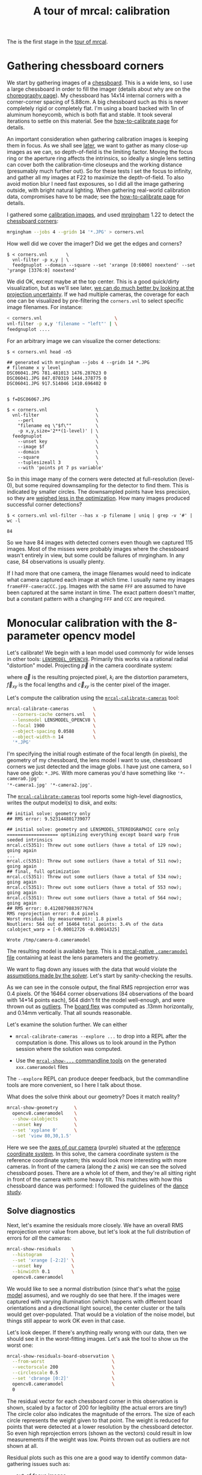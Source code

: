 #+title: A tour of mrcal: calibration
#+OPTIONS: toc:t

The is the first stage in the [[file:tour.org][tour of mrcal]].

* Gathering chessboard corners
:PROPERTIES:
:CUSTOM_ID: gathering-corners
:END:

We start by gathering images of a [[file:formulation.org::#calibration-object][chessboard]]. This is a wide lens, so I use a
large chessboard in order to fill the imager (details about why are on the
[[file:tour-choreography.org][choreography page]]). My chessboard has 14x14 internal corners with a
corner-corner spacing of 5.88cm. A big chessboard such as this is never
completely rigid or completely flat. I'm using a board backed with 1in of
aluminum honeycomb, which is both flat and stable. It took several iterations to
settle on this material. See the [[file:how-to-calibrate.org][how-to-calibrate page]] for details.

An important consideration when gathering calibration images is keeping them in
focus. As we shall see [[file:tour-choreography.org][later]], we want to gather as many close-up images as we
can, so depth-of-field is the limiting factor. Moving the focus ring or the
aperture ring affects the intrinsics, so ideally a single lens setting can cover
both the calibration-time closeups and the working distance (presumably much
further out). So for these tests I set the focus to infinity, and gather all my
images at F22 to maximize the depth-of-field. To also avoid motion blur I need
fast exposures, so I did all the image gathering outside, with bright natural
lighting. When gathering real-world calibration data, compromises have to be
made; see the [[file:how-to-calibrate.org][how-to-calibrate page]] for details.

I gathered some [[file:external/2022-11-05--dtla-overpass--samyang--alpha7/2-f22-infinity/images][calibration images]], and used [[https://github.com/dkogan/mrgingham/][mrgingham]] 1.22 to detect the
[[file:external/2022-11-05--dtla-overpass--samyang--alpha7/2-f22-infinity/corners.vnl][chessboard corners]]:

#+begin_src sh
mrgingham --jobs 4 --gridn 14 '*.JPG' > corners.vnl 
#+end_src

How well did we cover the imager? Did we get the edges and corners?

#+begin_example
$ < corners.vnl       \
  vnl-filter -p x,y | \
  feedgnuplot --domain --square --set 'xrange [0:6000] noextend' --set 'yrange [3376:0] noextend'
#+end_example
#+begin_src sh :exports none :eval no-export
mkdir -p ~/projects/mrcal-doc-external/figures/calibration/
D=~/projects/mrcal-doc-external/2022-11-05--dtla-overpass--samyang--alpha7/2-f22-infinity/
< $D/corners.vnl \
  vnl-filter -p x,y | \
  feedgnuplot --domain --square --set 'xrange [0:6000] noextend' --set 'yrange [3376:0] noextend' \
    --terminal 'pngcairo size 1024,768 transparent noenhanced crop          font ",12"' \
    --hardcopy ~/projects/mrcal-doc-external/figures/calibration/mrgingham-coverage.png
#+end_src

[[file:external/figures/calibration/mrgingham-coverage.png]]

We did OK, except maybe at the top center. This is a good quick/dirty
visualization, but as we'll see later, [[file:tour-uncertainty.org][we can do much better by looking at the
projection uncertainty]]. If we had multiple cameras, the coverage for each one
can be visualized by pre-filtering the =corners.vnl= to select specific image
filenames. For instance:

#+begin_src sh
< corners.vnl                           \
vnl-filter -p x,y 'filename ~ "left"' | \
feedgnuplot ....
#+end_src

For an arbitrary image we can visualize the corner detections:

#+begin_example
$ < corners.vnl head -n5

## generated with mrgingham --jobs 4 --gridn 14 *.JPG
# filename x y level
DSC06041.JPG 781.481013 1476.287623 0
DSC06041.JPG 847.070319 1444.378775 0
DSC06041.JPG 917.514046 1410.696402 0


$ f=DSC06067.JPG

$ < corners.vnl                  \
  vnl-filter                     \
    --perl                       \
    "filename eq \"$f\""         \
    -p x,y,size='2**(1-level)' | \
  feedgnuplot                    \
    --unset key                  \
    --image $f                   \
    --domain                     \
    --square                     \
    --tuplesizeall 3             \
    --with 'points pt 7 ps variable'
#+end_example
#+begin_src sh :exports none :eval no-export
D=~/projects/mrcal-doc-external/2022-11-05--dtla-overpass--samyang--alpha7/2-f22-infinity/
f=$D/images/DSC06067.JPG
< $D/corners.vnl      \
  vnl-filter                     \
    --perl                       \
    "filename eq \"${f:t}\""     \
    -p x,y,size='2**(1-level)' | \
  feedgnuplot                    \
    --unset key                  \
    --image $f                   \
    --domain                     \
    --square                     \
    --tuplesizeall 3             \
    --with 'points pt 7 ps variable' \
    --hardcopy ~/projects/mrcal-doc-external/figures/calibration/mrgingham-results.png \
    --terminal 'pngcairo size 1024,768 transparent noenhanced crop          font ",12"'
#+end_src

[[file:external/figures/calibration/mrgingham-results.png]]

So in this image many of the corners were detected at full-resolution (level-0),
but some required downsampling for the detector to find them. This is indicated
by smaller circles. The downsampled points have less precision, so they are
[[file:formulation.org::#noise-in-measurement-vector][weighed less in the optimization]]. How many images produced successful corner
detections?

#+begin_example
$ < corners.vnl vnl-filter --has x -p filename | uniq | grep -v '#' | wc -l

84
#+end_example

So we have 84 images with detected corners even though we captured 115 images.
Most of the misses were probably images where the chessboard wasn't entirely in
view, but some could be failures of mrgingham. In any case, 84 observations is
usually plenty.

If I had more that one camera, the image filenames would need to indicate what
camera captured each image at which time. I usually name my images
=frameFFF-cameraCCC.jpg=. Images with the same =FFF= are assumed to have been
captured at the same instant in time. The exact pattern doesn't matter, but a
constant pattern with a changing =FFF= and =CCC= are required.

* Monocular calibration with the 8-parameter opencv model
:PROPERTIES:
:CUSTOM_ID: opencv8-model-solving
:END:

Let's calibrate! We begin with a lean model used commonly for wide lenses in
other tools: [[file:lensmodels.org::#lensmodel-opencv][=LENSMODEL_OPENCV8=]]. Primarily this works via a rational radial
"distortion" model. Projecting $\vec p$ in the camera coordinate system:

\begin{aligned}
\vec P &\equiv \frac{\vec p_{xy}}{p_z} \\
r &\equiv \left|\vec P\right|            \\
\vec P_\mathrm{radial} &\equiv \frac{ 1 + k_0 r^2 + k_1 r^4 + k_4 r^6}{ 1 + k_5 r^2 + k_6 r^4 + k_7 r^6} \vec P \\
\vec q &= \vec f_{xy} \left( \vec P_\mathrm{radial} + \cdots \right) + \vec c_{xy}
\end{aligned}

where $\vec q$ is the resulting projected pixel, $k_i$ are the distortion
parameters, $\vec f_{xy}$ is the focal lengths and $\vec c_{xy}$ is the center
pixel of the imager.

Let's compute the calibration using the [[file:mrcal-calibrate-cameras.html][=mrcal-calibrate-cameras=]] tool:

#+begin_src sh
mrcal-calibrate-cameras         \
  --corners-cache corners.vnl   \
  --lensmodel LENSMODEL_OPENCV8 \
  --focal 1900                  \
  --object-spacing 0.0588       \
  --object-width-n 14           \
  '*.JPG'
#+end_src

I'm specifying the initial rough estimate of the focal length (in pixels), the
geometry of my chessboard, the lens model I want to use, chessboard corners we
just detected and the image globs. I have just one camera, so I have one glob:
=*.JPG=. With more cameras you'd have something like ='*-camera0.jpg'
'*-camera1.jpg' '*-camera2.jpg'=.

The [[file:mrcal-calibrate-cameras.html][=mrcal-calibrate-cameras=]] tool reports some high-level diagnostics, writes
the output model(s) to disk, and exits:

#+begin_example
## initial solve: geometry only
## RMS error: 9.523144801739077

## initial solve: geometry and LENSMODEL_STEREOGRAPHIC core only
=================== optimizing everything except board warp from seeded intrinsics
mrcal.c(5351): Threw out some outliers (have a total of 129 now); going again
...
mrcal.c(5351): Threw out some outliers (have a total of 511 now); going again
## final, full optimization
mrcal.c(5351): Threw out some outliers (have a total of 534 now); going again
mrcal.c(5351): Threw out some outliers (have a total of 553 now); going again
mrcal.c(5351): Threw out some outliers (have a total of 564 now); going again
## RMS error: 0.4120879883977674
RMS reprojection error: 0.4 pixels
Worst residual (by measurement): 1.8 pixels
Noutliers: 564 out of 16464 total points: 3.4% of the data
calobject_warp = [-0.00012726 -0.00014325]

Wrote /tmp/camera-0.cameramodel
#+end_example

The resulting model is available [[file:external/2022-11-05--dtla-overpass--samyang--alpha7/2-f22-infinity/opencv8.cameramodel][here]]. This is a [[file:cameramodels.org][mrcal-native =.cameramodel=
file]] containing at least the lens parameters and the geometry.

We want to flag down any issues with the data that would violate the [[file:formulation.org::#noise-model][assumptions
made by the solver]]. Let's start by sanity-checking the results.

As we can see in the console output, the final RMS reprojection error was 0.4
pixels. Of the 16464 corner observations (84 observations of the board with
14*14 points each), 564 didn't fit the model well-enough, and were thrown out as
[[file:formulation.org::#outlier-rejection][outliers]]. The [[file:formulation.org::#board-deformation][board flex]] was computed as .13mm horizontally, and 0.14mm
vertically. That all sounds reasonable.

Let's examine the solution further. We can either

- =mrcal-calibrate-cameras --explore ...= to drop into a REPL after the
  computation is done. This allows us to look around in the Python session where
  the solution was computed.

- Use the [[file:commandline-tools.org][=mrcal-show-...= commandline tools]] on the generated =xxx.cameramodel=
  files

The =--explore= REPL can produce deeper feedback, but the commandline tools are
more convenient, so I here I talk about those.

What does the solve think about our geometry? Does it match reality?

#+begin_src sh
mrcal-show-geometry      \
  opencv8.cameramodel    \
  --show-calobjects      \
  --unset key            \
  --set 'xyplane 0'      \
  --set 'view 80,30,1.5'
#+end_src
#+begin_src sh :exports none :eval no-export
D=~/projects/mrcal-doc-external/2022-11-05--dtla-overpass--samyang--alpha7/2-f22-infinity/
mrcal-show-geometry $D/opencv8.cameramodel --unset key --set 'xyplane 0' --set 'view 80,30,1.5' --show-calobjects --terminal 'svg size 800,600 noenhanced solid dynamic font ",14"' --hardcopy ~/projects/mrcal-doc-external/figures/calibration/calibration-chessboards-geometry.svg
mrcal-show-geometry $D/opencv8.cameramodel --unset key --set 'xyplane 0' --set 'view 80,30,1.5' --show-calobjects --terminal 'pdf size 8in,6in noenhanced solid color   font ",12"' --hardcopy ~/projects/mrcal-doc-external/figures/calibration/calibration-chessboards-geometry.pdf
#+end_src

[[file:external/figures/calibration/calibration-chessboards-geometry.svg]]

Here we see the [[file:formulation.org::#world-geometry][axes of our camera]] (purple) situated at the [[file:formulation.org::#world-geometry][reference coordinate
system]]. In this solve, the camera coordinate system /is/ the reference
coordinate system; this would look more interesting with more cameras. In front
of the camera (along the $z$ axis) we can see the solved chessboard poses. There
are a whole lot of them, and they're all sitting right in front of the camera
with some heavy tilt. This matches with how this chessboard dance was performed:
I followed the guidelines of the [[file:tour-choreography.org][dance study]].

** Solve diagnostics
:PROPERTIES:
:CUSTOM_ID: opencv8-solve-diagnostics
:END:

Next, let's examine the residuals more closely. We have an overall RMS
reprojection error value from above, but let's look at the full distribution of
errors for /all/ the cameras:

#+begin_src sh
mrcal-show-residuals    \
  --histogram           \
  --set 'xrange [-2:2]' \
  --unset key           \
  --binwidth 0.1        \
  opencv8.cameramodel
#+end_src
#+begin_src sh :exports none :eval no-export
D=~/projects/mrcal-doc-external/2022-11-05--dtla-overpass--samyang--alpha7/2-f22-infinity/
mrcal-show-residuals \
  --histogram  \
  --set 'xrange [-2:2]' \
  --unset key           \
  --binwidth 0.1 \
  --hardcopy "~/projects/mrcal-doc-external/figures/calibration/residuals-histogram-opencv8.svg" \
  --terminal 'svg size 800,600 noenhanced solid dynamic font ",14"' \
  $D/opencv8.cameramodel

mrcal-show-residuals \
  --histogram  \
  --set 'xrange [-2:2]' \
  --unset key           \
  --binwidth 0.1 \
  --hardcopy "~/projects/mrcal-doc-external/figures/calibration/residuals-histogram-opencv8.pdf" \
  --terminal 'pdf size 8in,6in noenhanced solid color   font ",12"' \
  $D/opencv8.cameramodel

Dout=~/projects/mrcal-doc-external/figures/calibration/histogram
mkdir -p $Dout
echo "The background color below must match mrcal.css. Adjust them together"                                                                                             > /dev/null
echo "I'm hardcoding the image dimensions because of a gnuplot bug. Already fixed in git, but not released yet"                                                          > /dev/null
echo "git: https://sourceforge.net/p/gnuplot/gnuplot-main/ci/b387dbedf38268c09df258e649fd8ec301c8e1c6/tree/term/cairo.trm?diff=660d60f022c48defaa140ba12d6a1fd931b4bfe5" > /dev/null
echo "mailing list: https://sourceforge.net/p/gnuplot/mailman/gnuplot-beta/thread/874juhf80v.fsf%40dima.secretsauce.net/#msg37741736"                                    > /dev/null
mrcal-show-residuals \
  --histogram  \
  --set 'xrange [-2:2]' \
  --unset key           \
  --binwidth 0.1 \
  --hardcopy "$Dout/00001.png" \
  --title "Residual histogram: LENSMODEL_OPENCV8" \
  --terminal 'pngcairo size 1024,768 notransparent background "#e8dfd0" noenhanced crop          font ",12"' \
  $D/opencv8.cameramodel
#+end_src

[[file:external/figures/calibration/residuals-histogram-opencv8.svg]]

We would like to see a normal distribution (since that's what the [[file:formulation.org::#noise-model][noise model]]
assumes), and we roughly do see that here. If the images were captured with
varying illumination (which happens with different board orientations and a
directional light source), the center cluster or the tails would get
over-populated. That would be a violation of the noise model, but things still
appear to work OK even in that case.

Let's look deeper. If there's anything really wrong with our data, then we
should see it in the worst-fitting images. Let's ask the tool to show us the
worst one:

#+begin_src sh
mrcal-show-residuals-board-observation \
  --from-worst                         \
  --vectorscale 200                    \
  --circlescale 0.5                    \
  --set 'cbrange [0:2]'                \
  opencv8.cameramodel                  \
  0
#+end_src
#+begin_src sh :exports none :eval no-export
D=~/projects/mrcal-doc-external/2022-11-05--dtla-overpass--samyang--alpha7/2-f22-infinity/
cd $D/images
mrcal-show-residuals-board-observation \
  --from-worst \
  --vectorscale 200 \
  --circlescale 0.5 \
  --set 'cbrange [0:2]' \
  --hardcopy "~/projects/mrcal-doc-external/figures/calibration/worst-opencv8.png" \
  --terminal 'pngcairo size 1024,768 transparent noenhanced crop          font ",12"' \
  $D/opencv8.cameramodel \
  0
Dout=~/projects/mrcal-doc-external/figures/calibration/worst
mkdir -p $Dout
echo "The background color below must match mrcal.css. Adjust them together"                                                                                             > /dev/null
echo "I'm hardcoding the image dimensions because of a gnuplot bug. Already fixed in git, but not released yet"                                                          > /dev/null
echo "git: https://sourceforge.net/p/gnuplot/gnuplot-main/ci/b387dbedf38268c09df258e649fd8ec301c8e1c6/tree/term/cairo.trm?diff=660d60f022c48defaa140ba12d6a1fd931b4bfe5" > /dev/null
echo "mailing list: https://sourceforge.net/p/gnuplot/mailman/gnuplot-beta/thread/874juhf80v.fsf%40dima.secretsauce.net/#msg37741736"                                    > /dev/null
mrcal-show-residuals-board-observation \
  --from-worst \
  --vectorscale 200 \
  --circlescale 0.5 \
  --set 'cbrange [0:2]' \
  --hardcopy "$Dout/00001.png" \
  --title "Worst observation: LENSMODEL_OPENCV8" \
  --terminal 'pngcairo size 1024,550 notransparent background "#e8dfd0" noenhanced crop          font ",12"' \
  $D/opencv8.cameramodel \
  0
#+end_src

[[file:external/figures/calibration/worst-opencv8.png]]

The residual vector for each chessboard corner in this observation is shown,
scaled by a factor of 200 for legibility (the actual errors are tiny!) The
circle color also indicates the magnitude of the errors. The size of each circle
represents the weight given to that point. The weight is reduced for points that
were detected at a lower resolution by the chessboard detector. So even high
reprojection errors (shown as the vectors) could result in low measurements if
the weight was low. Points thrown out as outliers are not shown at all.

Residual plots such as this one are a good way to identify common data-gathering
issues such as:

- out-of focus images
- images with motion blur
- [[https://en.wikipedia.org/wiki/Rolling_shutter][rolling shutter]] effects
- camera synchronization errors
- chessboard detector failures
- insufficiently-rich models (of the lens or of the chessboard shape or anything
  else)

See the [[file:how-to-calibrate.org][how-to-calibrate page]] for practical details. Back to /this/ image. In
absolute terms, even this worst-fitting image fits /really/ well. The RMS error
of the errors in this image is 0.70 pixels. The residuals in this image look
mostly reasonable. There is an issue, however: if the model fit this data, the
residuals would sample independent, random noise, and would be uncorrelated.
/Here/ there's a pattern: the errors are mostly radial in the chessboard (point
to/from the center). A unmodeled chessboard flex could cause this kind of
problem, for instance. This is a source of bias in his solution. Let's keep
going, keeping this in mind.

One issue with lean models such as =LENSMODEL_OPENCV8= (used here) is that the
radial distortion is never quite right, especially as we move further and
further away from the optical axis: this is the last point in the common-errors
list above. The result of these radial distortion errors is high residuals in
the corners and near the edges of the image. We can clearly see this here in the
10th-worst image (10th worst and not /the/ worst because the /really/
poor-fitting points are thrown out as outliers):

#+begin_src sh
mrcal-show-residuals-board-observation \
  --from-worst                         \
  --vectorscale 200                    \
  --circlescale 0.5                    \
  --set 'cbrange [0:2]'                \
  opencv8.cameramodel                  \
  10
#+end_src
#+begin_src sh :exports none :eval no-export
D=~/projects/mrcal-doc-external/2022-11-05--dtla-overpass--samyang--alpha7/2-f22-infinity/
cd $D/images
mrcal-show-residuals-board-observation \
  --from-worst \
  --vectorscale 200 \
  --circlescale 0.5 \
  --set 'cbrange [0:2]' \
  --hardcopy "~/projects/mrcal-doc-external/figures/calibration/worst-incorner-opencv8.png" \
  --terminal 'pngcairo size 1024,768 transparent noenhanced crop          font ",12"' \
  $D/opencv8.cameramodel \
  10

Dout=~/projects/mrcal-doc-external/figures/calibration/worst-in-corner
mkdir -p $Dout
echo "The background color below must match mrcal.css. Adjust them together"                                                                                             > /dev/null
echo "I'm hardcoding the image dimensions because of a gnuplot bug. Already fixed in git, but not released yet"                                                          > /dev/null
echo "git: https://sourceforge.net/p/gnuplot/gnuplot-main/ci/b387dbedf38268c09df258e649fd8ec301c8e1c6/tree/term/cairo.trm?diff=660d60f022c48defaa140ba12d6a1fd931b4bfe5" > /dev/null
echo "mailing list: https://sourceforge.net/p/gnuplot/mailman/gnuplot-beta/thread/874juhf80v.fsf%40dima.secretsauce.net/#msg37741736"                                    > /dev/null
mrcal-show-residuals-board-observation \
  --from-worst \
  --vectorscale 200 \
  --circlescale 0.5 \
  --set 'cbrange [0:2]' \
  --hardcopy "$Dout/00001.png" \
  --title "Observation in the corner: LENSMODEL_OPENCV8" \
  --terminal 'pngcairo size 1024,550 notransparent background "#e8dfd0" noenhanced crop          font ",12"' \
  $D/opencv8.cameramodel \
  10
#+end_src

[[file:external/figures/calibration/worst-incorner-opencv8.png]]

Clearly /this/ image is a problem: the points near the corners have poor
residuals, and the entire column of points at the edge was thrown out as
outliers. We note that this is observation 47, so that we can come back to it
later.

And we can see this same high-error-in-the-corners effect in the residual
magnitudes of all the observations:

#+begin_src sh
mrcal-show-residuals                   \
  --magnitudes                         \
  --set 'cbrange [0:1.5]'              \
  opencv8.cameramodel
#+end_src
#+begin_src sh :exports none :eval no-export
D=~/projects/mrcal-doc-external/2022-11-05--dtla-overpass--samyang--alpha7/2-f22-infinity/
mrcal-show-residuals \
  --magnitudes \
  --set 'cbrange [0:1.5]' \
  --set 'pointsize 0.5' \
  --hardcopy "~/projects/mrcal-doc-external/figures/calibration/residual-magnitudes-opencv8.png" \
  --terminal 'pngcairo size 1024,768 transparent noenhanced crop          font ",12"' \
  $D/opencv8.cameramodel

Dout=~/projects/mrcal-doc-external/figures/calibration/magnitudes
mkdir -p $Dout
echo "The background color below must match mrcal.css. Adjust them together"                                                                                             > /dev/null
echo "I'm hardcoding the image dimensions because of a gnuplot bug. Already fixed in git, but not released yet"                                                          > /dev/null
echo "git: https://sourceforge.net/p/gnuplot/gnuplot-main/ci/b387dbedf38268c09df258e649fd8ec301c8e1c6/tree/term/cairo.trm?diff=660d60f022c48defaa140ba12d6a1fd931b4bfe5" > /dev/null
echo "mailing list: https://sourceforge.net/p/gnuplot/mailman/gnuplot-beta/thread/874juhf80v.fsf%40dima.secretsauce.net/#msg37741736"                                    > /dev/null
mrcal-show-residuals \
  --magnitudes \
  --set 'cbrange [0:1.5]' \
  --set 'pointsize 0.5' \
  --hardcopy "$Dout/00001.png" \
  --title "Residual magnitudes: LENSMODEL_OPENCV8" \
  --terminal 'pngcairo size 1024,550 notransparent background "#e8dfd0" noenhanced crop          font ",12"' \
  $D/opencv8.cameramodel
#+end_src

[[file:external/figures/calibration/residual-magnitudes-opencv8.png]]

In addition to the expected high errors at the edges, this plot also shows an
anomalous ring of poorly-fitting observations at the center. This could maybe be
caused by the solver sacrificing accuracy at the center of the image to get a
better fit in the much larger areas further out? We shall see in a bit. Let's
look at the systematic errors in another way: let's look at all the residuals
over all the observations, color-coded by their direction, ignoring the
magnitudes:

#+begin_src sh
mrcal-show-residuals    \
  --directions          \
  --unset key           \
  opencv8.cameramodel
#+end_src
#+begin_src sh :exports none :eval no-export
D=~/projects/mrcal-doc-external/2022-11-05--dtla-overpass--samyang--alpha7/2-f22-infinity/
mrcal-show-residuals \
  --directions \
  --unset key           \
  --set 'pointsize 0.5' \
  --hardcopy "~/projects/mrcal-doc-external/figures/calibration/directions-opencv8.svg" \
  --terminal 'svg size 800,600 noenhanced solid dynamic font ",14"' \
  $D/opencv8.cameramodel
mrcal-show-residuals \
  --directions \
  --unset key           \
  --set 'pointsize 0.5' \
  --hardcopy "~/projects/mrcal-doc-external/figures/calibration/directions-opencv8.png" \
  --terminal 'pngcairo size 1024,768 transparent noenhanced crop          font ",12"' \
  $D/opencv8.cameramodel
mrcal-show-residuals \
  --directions \
  --unset key           \
  --set 'pointsize 0.5' \
  --hardcopy "~/projects/mrcal-doc-external/figures/calibration/directions-opencv8.pdf" \
  --terminal 'pdf size 8in,6in noenhanced solid color   font ",12"' \
  $D/opencv8.cameramodel

Dout=~/projects/mrcal-doc-external/figures/calibration/directions
mkdir -p $Dout
echo "The background color below must match mrcal.css. Adjust them together"                                                                                             > /dev/null
echo "I'm hardcoding the image dimensions because of a gnuplot bug. Already fixed in git, but not released yet"                                                          > /dev/null
echo "git: https://sourceforge.net/p/gnuplot/gnuplot-main/ci/b387dbedf38268c09df258e649fd8ec301c8e1c6/tree/term/cairo.trm?diff=660d60f022c48defaa140ba12d6a1fd931b4bfe5" > /dev/null
echo "mailing list: https://sourceforge.net/p/gnuplot/mailman/gnuplot-beta/thread/874juhf80v.fsf%40dima.secretsauce.net/#msg37741736"                                    > /dev/null
mrcal-show-residuals \
  --directions \
  --unset key           \
  --set 'pointsize 0.5' \
  --hardcopy "$Dout/00001.png" \
  --title "Residual directions: LENSMODEL_OPENCV8" \
  --terminal 'pngcairo size 1024,550 notransparent background "#e8dfd0" noenhanced crop          font ",12"' \
  $D/opencv8.cameramodel
#+end_src

[[file:external/figures/calibration/directions-opencv8.png]]

As before, if the model fit the observations, the errors would represent random
noise, and no color pattern would be discernible in these dots. Here we can
clearly see the colors clustered together. This is not random noise, and is a
/very/ clear indication that this lens model is not able to fit this data.

It would be good to have a quantitative measure of these systematic patterns. At
this time mrcal doesn't provide an automated way to do that. This will be added
in the future.

Clearly there're unmodeled errors in this solve. As we have seen, the errors
here are all fairly small, but they become important when doing precision work
like, for instance, long-range stereo.

Let's fix it.

* Monocular calibration with a splined stereographic model
:PROPERTIES:
:CUSTOM_ID: splined-stereographic-fit
:END:

Usable [[file:uncertainty.org][uncertainty quantification]] and accurate projections are major goals of
mrcal. To achive these, mrcal supports a [[file:splined-models.org][/splined stereographic/ model]], briefly
summarized below. We use this splined stereographic model to more precisely
model the behavior or this lens.

** Splined stereographic model definition
:PROPERTIES:
:CUSTOM_ID: splined-model-definition
:END:

The basis of a splined stereographic model is a [[file:lensmodels.org::#lensmodel-stereographic][stereographic projection]]. In
this projection, a point that lies an angle $\theta$ off the camera's optical
axis projects to $\left|\vec q - \vec q_\mathrm{center}\right| = 2 f \tan
\frac{\theta}{2}$ pixels from the imager center, where $f$ is the focal length.
Note that this representation supports projections behind the camera ($\theta >
90^\circ$) with a single singularity directly behind the camera. This is unlike
the pinhole model, which has $\left|\vec q - \vec q_\mathrm{center}\right| = f
\tan \theta$, and projects to infinity as $\theta \rightarrow 90^\circ$. The
pinhole model can /not/ represent projections behind the imager.

Basing the new model on a stereographic projection lifts the inherent
forward-view-only limitation of =LENSMODEL_OPENCV8=.

Let $\vec p$ be the camera-coordinate system point being projected. The angle
off the optical axis is

\[ \theta \equiv \tan^{-1} \frac{\left| \vec p_{xy} \right|}{p_z} \]

The /normalized/ stereographic projection is

\[ \vec u \equiv \frac{\vec p_{xy}}{\left| \vec p_{xy} \right|} 2 \tan\frac{\theta}{2} \]

This initial projection operation unambiguously collapses the 3D point $\vec p$
into a 2D vector $\vec u$. We then use $\vec u$ to look-up an adjustment factor
$\Delta \vec u$ using two splined surfaces: one for each of the two elements:

\[ \Delta \vec u \equiv
\left[ \begin{aligned}
\Delta u_x \left( \vec u \right) \\
\Delta u_y \left( \vec u \right)
\end{aligned} \right] \]

We can then define the rest of the projection function:

\[\vec q =
 \left[ \begin{aligned}
 f_x \left( u_x + \Delta u_x \right) + c_x \\
 f_y \left( u_y + \Delta u_y \right) + c_y
\end{aligned} \right] \]

The parameters we can optimize are the spline control points and $f_x$, $f_y$,
$c_x$ and $c_y$, the usual focal-length-in-pixels and imager-center values.

** Solving
:PROPERTIES:
:CUSTOM_ID: splined-model-solving
:END:

Let's run the same exact calibration as before, but using the richer model to
specify the lens:

#+begin_src sh
mrcal-calibrate-cameras                                                         \
  --corners-cache corners.vnl                                                   \
  --lensmodel LENSMODEL_SPLINED_STEREOGRAPHIC_order=3_Nx=30_Ny=18_fov_x_deg=150 \
  --focal 1900                                                                  \
  --object-spacing 0.0588                                                       \
  --object-width-n 14                                                           \
  '*.JPG'
#+end_src

Reported diagnostics:

#+begin_example
## initial solve: geometry only
## RMS error: 9.523144801739077

## initial solve: geometry and LENSMODEL_STEREOGRAPHIC core only
=================== optimizing everything except board warp from seeded intrinsics
mrcal.c(5351): Threw out some outliers (have a total of 28 now); going again
## final, full optimization
## RMS error: 0.24540598163794722
RMS reprojection error: 0.2 pixels
Worst residual (by measurement): 1.3 pixels
Noutliers: 28 out of 16464 total points: 0.2% of the data
calobject_warp = [-1.26851438e-04 -8.03269701e-05]

Wrote /tmp/camera-0.cameramodel
#+end_example

The resulting model is available [[file:external/2022-11-05--dtla-overpass--samyang--alpha7/2-f22-infinity/splined.cameramodel][here]].

The requested lens model
=LENSMODEL_SPLINED_STEREOGRAPHIC_order=3_Nx=30_Ny=18_fov_x_deg=150= is the only
difference in the command. Unlike =LENSMODEL_OPENCV8=, /this/ model has some
/configuration/ parameters: the spline order (we use cubic splines here), the
spline density (here each spline surface has 30 x 18 knots), and the rough
horizontal field-of-view we support (we specify about 150 degrees horizontal
field of view). These parameters are fixed in the model, and are not subject to
optimization.

There're over 1000 lens parameters here, but the problem is sparse, so we can
still process this in a reasonable amount of time.

The =LENSMODEL_OPENCV8= solve above had 564 points that fit so poorly, the
solver threw them away as outliers; here we have 28. The RMS reprojection error
dropped from 0.4 pixels to 0.2 pixels. The estimated chessboard shape stayed
roughly the same: flat. These are all what we expect and hope to see.

Let's look at the residual distribution in /this/ solve, compared to before:

#+begin_src sh
mrcal-show-residuals    \
  --histogram           \
  --set 'xrange [-2:2]' \
  --unset key           \
  --binwidth 0.1        \
  splined.cameramodel
#+end_src
#+begin_src sh :exports none :eval no-export
D=~/projects/mrcal-doc-external/2022-11-05--dtla-overpass--samyang--alpha7/2-f22-infinity/
mrcal-show-residuals \
  --histogram  \
  --set 'xrange [-2:2]' \
  --unset key           \
  --binwidth 0.1 \
  --hardcopy "~/projects/mrcal-doc-external/figures/calibration/residuals-histogram-splined.svg" \
  --terminal 'svg size 800,600 noenhanced solid dynamic font ",14"' \
  $D/splined.cameramodel

mrcal-show-residuals \
  --histogram  \
  --set 'xrange [-2:2]' \
  --unset key           \
  --binwidth 0.1 \
  --hardcopy "~/projects/mrcal-doc-external/figures/calibration/residuals-histogram-splined.pdf" \
  --terminal 'pdf size 8in,6in noenhanced solid color   font ",12"' \
  $D/splined.cameramodel

Dout=~/projects/mrcal-doc-external/figures/calibration/histogram
mkdir -p $Dout
echo "The background color below must match mrcal.css. Adjust them together"                                                                                             > /dev/null
echo "I'm hardcoding the image dimensions because of a gnuplot bug. Already fixed in git, but not released yet"                                                          > /dev/null
echo "git: https://sourceforge.net/p/gnuplot/gnuplot-main/ci/b387dbedf38268c09df258e649fd8ec301c8e1c6/tree/term/cairo.trm?diff=660d60f022c48defaa140ba12d6a1fd931b4bfe5" > /dev/null
echo "mailing list: https://sourceforge.net/p/gnuplot/mailman/gnuplot-beta/thread/874juhf80v.fsf%40dima.secretsauce.net/#msg37741736"                                    > /dev/null
mrcal-show-residuals \
  --histogram  \
  --set 'xrange [-2:2]' \
  --unset key           \
  --binwidth 0.1 \
  --hardcopy "$Dout/00002.png" \
  --title "Residual histogram: LENSMODEL_SPLINED_STEREOGRAPHIC" \
  --terminal 'pngcairo size 1024,768 notransparent background "#e8dfd0" noenhanced crop          font ",12"' \
  $D/splined.cameramodel
ffmpeg \
  -r 1 \
  -y \
  -f image2 \
  -i "$Dout/%05d.png" \
  -filter_complex "[0:v] split [a][b];[a] palettegen [p];[b][p] paletteuse" \
  ~/projects/mrcal-doc-external/figures/calibration/histogram-opencv8-splined-animation.gif
#+end_src

[[file:external/figures/calibration/histogram-opencv8-splined-animation.gif]]

This still has the nice bell curve, but the residuals are lower: the data fits
better than before.

Let's look at the worst-fitting single image:

#+begin_src sh
mrcal-show-residuals-board-observation \
  --from-worst                         \
  --vectorscale 200                    \
  --circlescale 0.5                    \
  --set 'cbrange [0:2]'                \
  splined.cameramodel                  \
  0
#+end_src
#+begin_src sh :exports none :eval no-export
D=~/projects/mrcal-doc-external/2022-11-05--dtla-overpass--samyang--alpha7/2-f22-infinity/
cd $D/images
mrcal-show-residuals-board-observation \
  --from-worst \
  --vectorscale 200 \
  --circlescale 0.5 \
  --set 'cbrange [0:2]' \
  --hardcopy "~/projects/mrcal-doc-external/figures/calibration/worst-splined.png" \
  --terminal 'pngcairo size 1024,768 transparent noenhanced crop          font ",12"' \
  $D/splined.cameramodel \
  0

Dout=~/projects/mrcal-doc-external/figures/calibration/worst
mkdir -p $Dout
echo "The background color below must match mrcal.css. Adjust them together"                                                                                             > /dev/null
echo "I'm hardcoding the image dimensions because of a gnuplot bug. Already fixed in git, but not released yet"                                                          > /dev/null
echo "git: https://sourceforge.net/p/gnuplot/gnuplot-main/ci/b387dbedf38268c09df258e649fd8ec301c8e1c6/tree/term/cairo.trm?diff=660d60f022c48defaa140ba12d6a1fd931b4bfe5" > /dev/null
echo "mailing list: https://sourceforge.net/p/gnuplot/mailman/gnuplot-beta/thread/874juhf80v.fsf%40dima.secretsauce.net/#msg37741736"                                    > /dev/null
mrcal-show-residuals-board-observation \
  --from-worst \
  --vectorscale 200 \
  --circlescale 0.5 \
  --set 'cbrange [0:2]' \
  --hardcopy "$Dout/00002.png" \
  --title "Worst observation: LENSMODEL_SPLINED_STEREOGRAPHIC" \
  --terminal 'pngcairo size 1024,550 notransparent background "#e8dfd0" noenhanced crop          font ",12"' \
  $D/splined.cameramodel \
  0
ffmpeg \
  -r 1 \
  -y \
  -f image2 \
  -i "$Dout/%05d.png" \
  -filter_complex "[0:v] split [a][b];[a] palettegen [p];[b][p] paletteuse" \
  ~/projects/mrcal-doc-external/figures/calibration/worst-opencv8-splined-animation.gif
#+end_src

Interestingly, the worst observation here is the same one we saw with
=LENSMODEL_OPENCV8=, so we can do a nice side-by-side comparison:

[[file:external/figures/calibration/worst-opencv8-splined-animation.gif]]

All the errors are significantly smaller. The previous radial pattern is still
there, but is much less pronounced.

#+begin_src sh :exports none :eval no-export
Sometimes noncentral solves clearly fix this, and I can talk about it (notes
here). Cross-validation is a better place to talk about it, anyway.

A sneak peek: this is caused by an assumption of a central projection (assuming
that all rays intersect at a single point). An experimental and
not-entirely-complete [[https://github.com/dkogan/mrcal/tree/noncentral][support
for noncentral projection in mrcal]] exists, and works /much/ better. The same
frame, fitted with a noncentral projection:

D=~/projects/mrcal-doc-external/2022-11-05--dtla-overpass--samyang--alpha7/2-f22-infinity/
PYTHONPATH=/home/dima/projects/mrcal-noncentral
~/projects/mrcal-noncentral/mrcal-show-residuals-board-observation \
--vectorscale 200 \ --circlescale 0.5 \ --set 'cbrange [0:2]' \ --hardcopy
"~/projects/mrcal-doc-external/figures/calibration/worst-splined-noncentral.png"
\ --terminal 'pngcairo size 1024,768 transparent noenhanced crop font ",12"' \
$D/splined-noncentral.cameramodel \ 40

[[file:external/figures/calibration/worst-splined-noncentral.png]]

This will be included in a future release of mrcal.

In any case, these errors are small, so let's proceed.
#+end_src

What happens when we look at the image that showed a poor fit in the corner
previously? It was observation 47.

#+begin_src sh
mrcal-show-residuals-board-observation \
  --vectorscale 200                    \
  --circlescale 0.5                    \
  --set 'cbrange [0:2]'                \
  splined.cameramodel                  \
  47
#+end_src
#+begin_src sh :exports none :eval no-export
D=~/projects/mrcal-doc-external/2022-11-05--dtla-overpass--samyang--alpha7/2-f22-infinity/
cd $D/images
mrcal-show-residuals-board-observation \
  --vectorscale 200 \
  --circlescale 0.5 \
  --set 'cbrange [0:2]' \
  --hardcopy "~/projects/mrcal-doc-external/figures/calibration/worst-incorner-splined.png" \
  --terminal 'pngcairo size 1024,768 transparent noenhanced crop          font ",12"' \
  $D/splined.cameramodel \
  47

Dout=~/projects/mrcal-doc-external/figures/calibration/worst-in-corner
mkdir -p $Dout
echo "The background color below must match mrcal.css. Adjust them together"                                                                                             > /dev/null
echo "I'm hardcoding the image dimensions because of a gnuplot bug. Already fixed in git, but not released yet"                                                          > /dev/null
echo "git: https://sourceforge.net/p/gnuplot/gnuplot-main/ci/b387dbedf38268c09df258e649fd8ec301c8e1c6/tree/term/cairo.trm?diff=660d60f022c48defaa140ba12d6a1fd931b4bfe5" > /dev/null
echo "mailing list: https://sourceforge.net/p/gnuplot/mailman/gnuplot-beta/thread/874juhf80v.fsf%40dima.secretsauce.net/#msg37741736"                                    > /dev/null
mrcal-show-residuals-board-observation \
  --vectorscale 200 \
  --circlescale 0.5 \
  --set 'cbrange [0:2]' \
  --hardcopy "$Dout/00002.png" \
  --title "Observation in the corner: LENSMODEL_SPLINED_STEREOGRAPHIC" \
  --terminal 'pngcairo size 1024,550 notransparent background "#e8dfd0" noenhanced crop          font ",12"' \
  $D/splined.cameramodel \
  47
ffmpeg \
  -r 1 \
  -y \
  -f image2 \
  -i "$Dout/%05d.png" \
  -filter_complex "[0:v] split [a][b];[a] palettegen [p];[b][p] paletteuse" \
  ~/projects/mrcal-doc-external/figures/calibration/worst-in-corner-opencv8-splined-animation.gif
#+end_src

[[file:external/figures/calibration/worst-in-corner-opencv8-splined-animation.gif]]

And the residual magnitudes of all the observations:

#+begin_src sh
mrcal-show-residuals                   \
  --magnitudes                         \
  --set 'cbrange [0:1.5]'              \
  splined.cameramodel
#+end_src
#+begin_src sh :exports none :eval no-export
D=~/projects/mrcal-doc-external/2022-11-05--dtla-overpass--samyang--alpha7/2-f22-infinity/
mrcal-show-residuals \
  --magnitudes \
  --set 'cbrange [0:1.5]' \
  --set 'pointsize 0.5' \
  --hardcopy "~/projects/mrcal-doc-external/figures/calibration/residual-magnitudes-splined.png" \
  --terminal 'pngcairo size 1024,768 transparent noenhanced crop          font ",12"' \
  $D/splined.cameramodel

Dout=~/projects/mrcal-doc-external/figures/calibration/magnitudes
mkdir -p $Dout
echo "The background color below must match mrcal.css. Adjust them together"                                                                                             > /dev/null
echo "I'm hardcoding the image dimensions because of a gnuplot bug. Already fixed in git, but not released yet"                                                          > /dev/null
echo "git: https://sourceforge.net/p/gnuplot/gnuplot-main/ci/b387dbedf38268c09df258e649fd8ec301c8e1c6/tree/term/cairo.trm?diff=660d60f022c48defaa140ba12d6a1fd931b4bfe5" > /dev/null
echo "mailing list: https://sourceforge.net/p/gnuplot/mailman/gnuplot-beta/thread/874juhf80v.fsf%40dima.secretsauce.net/#msg37741736"                                    > /dev/null
mrcal-show-residuals \
  --magnitudes \
  --set 'cbrange [0:1.5]' \
  --set 'pointsize 0.5' \
  --hardcopy "$Dout/00002.png" \
  --title "Residual magnitudes: LENSMODEL_SPLINED_STEREOGRAPHIC" \
  --terminal 'pngcairo size 1024,550 notransparent background "#e8dfd0" noenhanced crop          font ",12"' \
  $D/splined.cameramodel
ffmpeg \
  -r 1 \
  -y \
  -f image2 \
  -i "$Dout/%05d.png" \
  -filter_complex "[0:v] split [a][b];[a] palettegen [p];[b][p] paletteuse" \
  ~/projects/mrcal-doc-external/figures/calibration/residual-magnitudes-opencv8-splined-animation.gif
#+end_src

[[file:external/figures/calibration/residual-magnitudes-opencv8-splined-animation.gif]]

Neat! The model fits the data at the edges now. And what about the residual
directions?

#+begin_src sh
mrcal-show-residuals    \
  --directions          \
  --unset key           \
  splined.cameramodel
#+end_src
#+begin_src sh :exports none :eval no-export
D=~/projects/mrcal-doc-external/2022-11-05--dtla-overpass--samyang--alpha7/2-f22-infinity/
mrcal-show-residuals \
  --directions \
  --unset key           \
  --set 'pointsize 0.5' \
  --hardcopy "~/projects/mrcal-doc-external/figures/calibration/directions-splined.svg" \
  --terminal 'svg size 800,600 noenhanced solid dynamic font ",14"' \
  $D/splined.cameramodel
mrcal-show-residuals \
  --directions \
  --unset key           \
  --set 'pointsize 0.5' \
  --hardcopy "~/projects/mrcal-doc-external/figures/calibration/directions-splined.png" \
  --terminal 'pngcairo size 1024,768 transparent noenhanced crop          font ",12"' \
  $D/splined.cameramodel
mrcal-show-residuals \
  --directions \
  --unset key           \
  --set 'pointsize 0.5' \
  --hardcopy "~/projects/mrcal-doc-external/figures/calibration/directions-splined.pdf" \
  --terminal 'pdf size 8in,6in noenhanced solid color   font ",12"' \
  $D/splined.cameramodel

Dout=~/projects/mrcal-doc-external/figures/calibration/directions
mkdir -p $Dout
echo "The background color below must match mrcal.css. Adjust them together"                                                                                             > /dev/null
echo "I'm hardcoding the image dimensions because of a gnuplot bug. Already fixed in git, but not released yet"                                                          > /dev/null
echo "git: https://sourceforge.net/p/gnuplot/gnuplot-main/ci/b387dbedf38268c09df258e649fd8ec301c8e1c6/tree/term/cairo.trm?diff=660d60f022c48defaa140ba12d6a1fd931b4bfe5" > /dev/null
echo "mailing list: https://sourceforge.net/p/gnuplot/mailman/gnuplot-beta/thread/874juhf80v.fsf%40dima.secretsauce.net/#msg37741736"                                    > /dev/null
mrcal-show-residuals \
  --directions \
  --unset key           \
  --set 'pointsize 0.5' \
  --hardcopy "$Dout/00002.png" \
  --title "Residual directions: LENSMODEL_SPLINED_STEREOGRAPHIC" \
  --terminal 'pngcairo size 1024,550 notransparent background "#e8dfd0" noenhanced crop          font ",12"' \
  $D/splined.cameramodel
ffmpeg \
  -r 1 \
  -y \
  -f image2 \
  -i "$Dout/%05d.png" \
  -filter_complex "[0:v] split [a][b];[a] palettegen [p];[b][p] paletteuse" \
  ~/projects/mrcal-doc-external/figures/calibration/residual-directions-opencv8-splined-animation.gif
#+end_src

[[file:external/figures/calibration/residual-directions-opencv8-splined-animation.gif]]

/Much/ better than before: the color clustering is /gone/. The poorly-fitting
ring in the center is still there, but it is being modeled by this splined model
far better than how =LENSMODEL_OPENCV8= did (error magnitudes are much better).
We /do/ still see a clear pattern in the directions inside the ring, so it could
still be improved: a denser spline spacing would do better. This is a peculiar
image processing artifact of the Sony Alpha 7 III camera: from experience, other
cameras using this lens do not exhibit this effect. See [[http://mrcal.secretsauce.net/docs-2.2/tour-initial-calibration.html][the tour of mrcal 2.2]]
for instance; this used the same lens with a different camera.

We can also visualize the [[file:splined-models.org][magnitude of the vector field defined by the splined
surfaces]] $\left| \Delta \vec u \right|$:

#+begin_src sh
mrcal-show-splined-model-correction   \
  --set 'cbrange [0:0.1]'             \
  --unset grid                        \
  --set 'xrange [:] noextend'         \
  --set 'yrange [:] noextend reverse' \
  --set 'key opaque box'              \
  splined.cameramodel
#+end_src
#+begin_src sh :exports none :eval no-export
mkdir -p ~/projects/mrcal-doc-external/figures/splined-models
D=~/projects/mrcal-doc-external/2022-11-05--dtla-overpass--samyang--alpha7/2-f22-infinity/
mrcal-show-splined-model-correction \
  --set 'cbrange [0:0.1]' \
  --unset grid                      \
  --set 'xrange [:] noextend' \
  --set 'yrange [:] noextend reverse' \
  --set 'key opaque box' \
  --hardcopy "~/projects/mrcal-doc-external/figures/splined-models/splined-magnitude.png" \
  --terminal 'pngcairo size 1024,768 transparent noenhanced crop          font ",12"' \
  $D/splined.cameramodel
#+end_src

[[file:external/figures/splined-models/splined-magnitude.png]]

Each X in the plot is a "knot" of the spline surface, a point where a control
point value is defined. We're looking at the spline domain, so the axes of the
plot are the normalized stereographic projection coordinates $u_x$ and $u_y$,
and the knots are arranged in a regular grid. The region where the spline
surface is well-defined begins at the 2nd knot from the edges; its boundary is
shown as a thin green line. The valid-intrinsics region (the area where the
intrinsics are confident because we had sufficient chessboard observations
there) is shown as a thick, green curve. Since each $\vec u$ projects to a pixel
coordinate $\vec q$ in some nonlinear way, this curve is not straight.

We want the valid-intrinsics region to lie entirely within the spline-in-bounds
region, and we get that here nicely. If some observations did lie outside the
spline-in-bounds regions, the projection behavior there would be less flexible
than the rest of the model, resulting in less realistic uncertainties, and a
larger-fov splined model would be more appropriate. See [[file:splined-models.org::#splined models field of view selection][the lensmodel
documentation]] for more detail.

Alternately, I can look at the spline surface as a function of the pixel
coordinates:

#+begin_src sh
mrcal-show-splined-model-correction   \
  --set 'cbrange [0:0.1]'             \
  --imager-domain                     \
  --unset grid                        \
  --set 'xrange [:] noextend'         \
  --set 'yrange [:] noextend reverse' \
  --set 'key opaque box'              \
  splined.cameramodel
#+end_src
#+begin_src sh :exports none :eval no-export
D=~/projects/mrcal-doc-external/2022-11-05--dtla-overpass--samyang--alpha7/2-f22-infinity/
mrcal-show-splined-model-correction \
  --set 'cbrange [0:0.1]' \
  --imager-domain          \
  --unset grid                      \
  --set 'xrange [:] noextend' \
  --set 'yrange [:] noextend reverse' \
  --set 'key opaque box' \
  --hardcopy "~/projects/mrcal-doc-external/figures/splined-models/splined-magnitude-imager-domain.png" \
  --terminal 'pngcairo size 1024,768 transparent noenhanced crop font ",12"' \
  $D/splined.cameramodel
#+end_src

[[file:external/figures/splined-models/splined-magnitude-imager-domain.png]]

Now the valid-intrinsics region is straight, but the spline-in-bounds region is
a curve. Projection at the edges is poorly-defined, so the boundary of the
spline-in-bounds region appears irregular in this view.

I can /also/ look at the correction vector field:
#+begin_src sh
mrcal-show-splined-model-correction \
  --vectorfield                     \
  --imager-domain                   \
  --unset grid                      \
  --set 'xrange [-300:6300]'        \
  --set 'yrange [3676:-300]'        \
  --set 'key opaque box'            \
  --gridn 40 30                     \
  splined.cameramodel
#+end_src
#+begin_src sh :exports none :eval no-export
### needed manual tweak in show_splined_model_correction(): "ps 2" -> "ps 1"
### gnuplot makes svg points too big
D=~/projects/mrcal-doc-external/2022-11-05--dtla-overpass--samyang--alpha7/2-f22-infinity/
~/projects/mrcal/mrcal-show-splined-model-correction \
  --vectorfield \
  --imager-domain \
  --unset grid                      \
  --set 'xrange [-300:6300]'        \
  --set 'yrange [3676:-300]'        \
  --set 'key opaque box' \
  --gridn 40 30 \
  --hardcopy "~/projects/mrcal-doc-external/figures/splined-models/splined-vectorfield-imager-domain.svg" \
  --terminal 'svg size 800,600 noenhanced solid dynamic font ",14"' \
  $D/splined.cameramodel
#+end_src

[[file:external/figures/splined-models/splined-vectorfield-imager-domain.svg]]

This doesn't show anything noteworthy in this solve, but seeing it is often
informative with other lenses.

* Next
Now we can [[file:tour-differencing.org][compare the calibrated models]].
